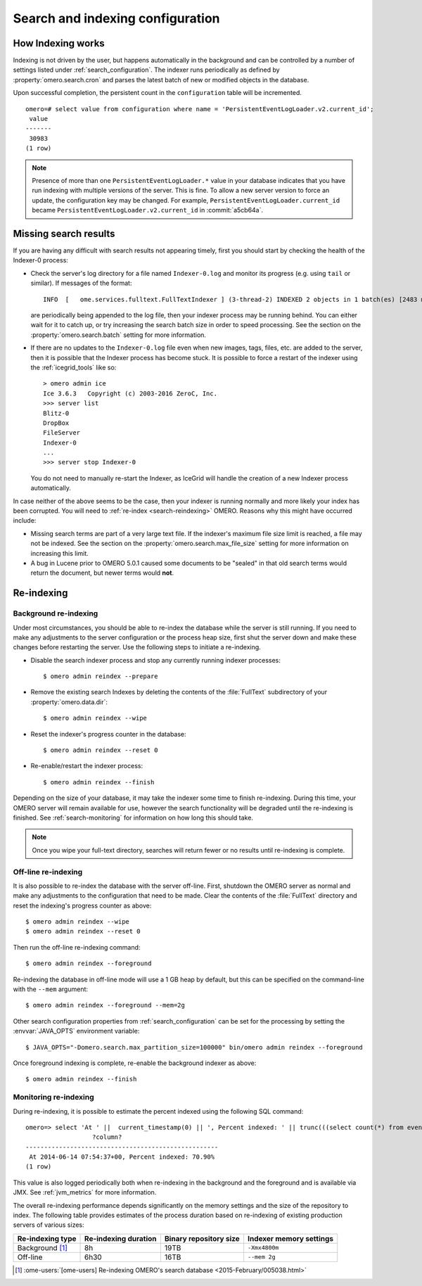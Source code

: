 Search and indexing configuration
=================================

How Indexing works
------------------

Indexing is not driven by the user, but happens automatically in the
background and can be controlled by a number of settings listed under
:ref:`search_configuration`. The indexer runs periodically as defined
by :property:`omero.search.cron` and parses the latest batch of new or
modified objects in the database.

Upon successful completion, the persistent count in the ``configuration``
table will be incremented.

::

    omero=# select value from configuration where name = 'PersistentEventLogLoader.v2.current_id';
     value
    -------
     30983
    (1 row)

.. note::

   Presence of more than one ``PersistentEventLogLoader.*`` value in your
   database indicates that you have run indexing with multiple versions of the
   server. This is fine. To allow a new server version to force an update,
   the configuration key may be changed. For example,
   ``PersistentEventLogLoader.current_id`` became
   ``PersistentEventLogLoader.v2.current_id`` in :commit:`a5cb64a`.

.. _search-failures:

Missing search results
----------------------

If you are having any difficult with search results not appearing
timely, first you should start by checking the health of the
Indexer-0 process:

-  Check the server's log directory for a file named ``Indexer-0.log`` and
   monitor its progress (e.g. using ``tail`` or similar). If messages of the
   format:

   ::

       INFO  [   ome.services.fulltext.FullTextIndexer ] (3-thread-2) INDEXED 2 objects in 1 batch(es) [2483 ms.]

   are periodically being appended to the log file, then your indexer process
   may be running behind. You can either wait for it to catch up, or try
   increasing the search batch size in order to speed processing. See the
   section on the :property:`omero.search.batch` setting for more information.

-  If there are no updates to the ``Indexer-0.log`` file even when new images,
   tags, files, etc. are added to the server, then it is possible that the
   Indexer process has become stuck. It is possible to force a restart of the
   indexer using the :ref:`icegrid_tools` like so:

   ::

       > omero admin ice
       Ice 3.6.3   Copyright (c) 2003-2016 ZeroC, Inc.
       >>> server list
       Blitz-0
       DropBox
       FileServer
       Indexer-0
       ...
       >>> server stop Indexer-0

   You do not need to manually re-start the Indexer, as IceGrid will handle the
   creation of a new Indexer process automatically.

In case neither of the above seems to be the case, then your indexer is running
normally and more likely your index has been corrupted. You will need to
:ref:`re-index <search-reindexing>` OMERO. Reasons why this might have
occurred include:

-  Missing search terms are part of a very large text file. If the indexer's
   maximum file size limit is reached, a file may not be indexed.
   See the section on the :property:`omero.search.max_file_size` setting for
   more information on increasing this limit.

-  A bug in Lucene prior to OMERO 5.0.1 caused some documents to be "sealed"
   in that old search terms would return the document, but newer terms would
   **not**.

.. _search-reindexing:

Re-indexing
-----------

Background re-indexing
^^^^^^^^^^^^^^^^^^^^^^

Under most circumstances, you should be able to re-index the database while
the server is still running. If you need to make any adjustments to the server
configuration or the process heap size, first shut the server down and make
these changes before restarting the server. Use the following steps to
initiate a re-indexing.

-  Disable the search indexer process and stop any currently running indexer
   processes:

   ::

       $ omero admin reindex --prepare

-  Remove the existing search Indexes by deleting the contents of the
   :file:`FullText` subdirectory of your :property:`omero.data.dir`:

   ::

       $ omero admin reindex --wipe

-  Reset the indexer's progress counter in the database:

   ::

       $ omero admin reindex --reset 0

-  Re-enable/restart the indexer process:

   ::

       $ omero admin reindex --finish

Depending on the size of your database, it may take the indexer some time to
finish re-indexing. During this time, your OMERO server will remain available
for use, however the search functionality will be degraded until the
re-indexing is finished. See :ref:`search-monitoring` for information on how
long this should take.

.. note::

   Once you wipe your full-text directory, searches will return fewer or no
   results until re-indexing is complete.

Off-line re-indexing
^^^^^^^^^^^^^^^^^^^^

It is also possible to re-index the database with the server off-line. First,
shutdown the OMERO server as normal and make any adjustments to the
configuration that need to be made. Clear the contents of the :file:`FullText`
directory and reset the indexing's progress counter as above::

  $ omero admin reindex --wipe
  $ omero admin reindex --reset 0

Then run the off-line re-indexing command::

   $ omero admin reindex --foreground

Re-indexing the database in off-line mode will use a 1 GB heap by default, but
this can be specified on the command-line with the ``--mem`` argument::

   $ omero admin reindex --foreground --mem=2g

Other search configuration properties from :ref:`search_configuration` can be
set for the processing by setting the :envvar:`JAVA_OPTS` environment
variable::

   $ JAVA_OPTS="-Domero.search.max_partition_size=100000" bin/omero admin reindex --foreground

Once foreground indexing is complete, re-enable the background indexer as
above::

    $ omero admin reindex --finish

.. _search-monitoring:

Monitoring re-indexing
^^^^^^^^^^^^^^^^^^^^^^

During re-indexing, it is possible to estimate the percent indexed using the
following SQL command::


    omero=> select 'At ' ||  current_timestamp(0) || ', Percent indexed: ' || trunc(((select count(*) from eventlog el, configuration c where el.id < cast(c.value as int) and (c.name like 'PersistentEventLogLoader%')) * 1.0) / (select count(*) from eventlog) * 100, 2) || '%';
                      ?column?
    ----------------------------------------------------
     At 2014-06-14 07:54:37+00, Percent indexed: 70.90%
    (1 row)

This value is also logged periodically both when re-indexing in the background
and the foreground and is available via JMX. See :ref:`jvm_metrics` for more information.

The overall re-indexing performance depends significantly on the memory
settings and the size of the repository to index. The following table provides
estimates of the process duration based on re-indexing of existing production
servers of various sizes:

.. list-table::
  :header-rows: 1

  - * Re-indexing type
    * Re-indexing duration
    * Binary repository size
    * Indexer memory settings

  - * Background [1]_
    * 8h
    * 19TB
    * ``-Xmx4800m``

  - * Off-line
    * 6h30
    * 16TB
    * ``--mem 2g``

.. [1] :ome-users:`[ome-users] Re-indexing OMERO's search database  <2015-February/005038.html>`

.. seealso::
  :doc:`/developers/Modules/Search`
    Section of the developer documentation describing how to perform search
    queries against the server.
